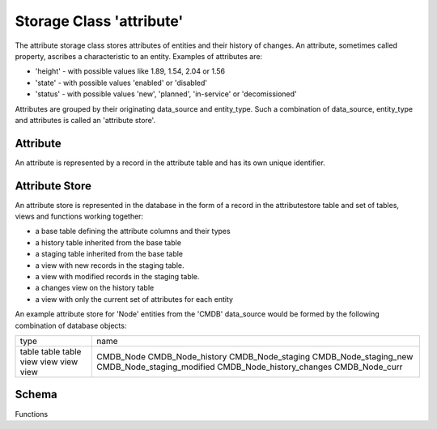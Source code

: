 Storage Class 'attribute'
=========================

The attribute storage class stores attributes of entities and their history of changes. An attribute, sometimes called property, ascribes a characteristic to an entity. Examples of attributes are:

- 'height' - with possible values like 1.89, 1.54, 2.04 or 1.56
- 'state' - with possible values 'enabled' or 'disabled'
- 'status' - with possible values 'new', 'planned', 'in-service' or 'decomissioned'

Attributes are grouped by their originating data_source and entity_type. Such a combination of data_source, entity_type and attributes is called an 'attribute store'.

Attribute
---------

An attribute is represented by a record in the attribute table and has its own unique identifier.

Attribute Store
---------------

An attribute store is represented in the database in the form of a record in the attributestore table and set of tables, views and functions working together:

- a base table defining the attribute columns and their types
- a history table inherited from the base table
- a staging table inherited from the base table
- a view with new records in the staging table.
- a view with modified records in the staging table.
- a changes view on the history table
- a view with only the current set of attributes for each entity

An example attribute store for 'Node' entities from the 'CMDB' data_source would be formed by the following combination of database objects:


+----------+-----------------------------+
| type     | name                        |
+----------+-----------------------------+
| table    | CMDB_Node                   |
| table    | CMDB_Node_history           |
| table    | CMDB_Node_staging           |
| view     | CMDB_Node_staging_new       |
| view     | CMDB_Node_staging_modified  |
| view     | CMDB_Node_history_changes   |
| view     | CMDB_Node_curr              |
+----------+-----------------------------+

Schema
------

Functions


